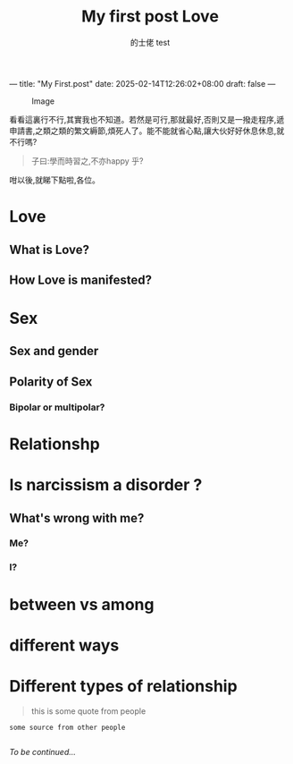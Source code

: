 ---
title: "My First.post"
date: 2025-02-14T12:26:02+08:00
draft: false
---
#+TITLE: My first post
#+AUTHOR: 的士佬

#+CAPTION: Image
#+NAME: A little naughty daemon
[[/images/beastie.png]]

看看這裏行不行,其實我也不知道。若然是可行,那就最好,否則又是一撥走程序,遞申請書,之類之類的繁文縟節,煩死人了。能不能就省心點,讓大伙好好休息休息,就不行嗎?

#+begin_quote
子曰:學而時習之,不亦happy 乎?
#+end_quote

咁以後,就睇下點啦,各位。
#+AUTHOR: test
#+TITLE: Love

* Love

** What is Love?

** How Love is manifested?

* Sex

** Sex and gender

** Polarity of Sex

*** Bipolar or multipolar?

* Relationshp

* Is narcissism a **disorder** ?

** What's wrong with me?

*** Me?

*** I?

* between vs among

* different ways

* Different types of relationship
#+begin_quote
this is some quote from people
#+end_quote

#+begin_src
  some source from other people

#+end_src

/To be continued.../
